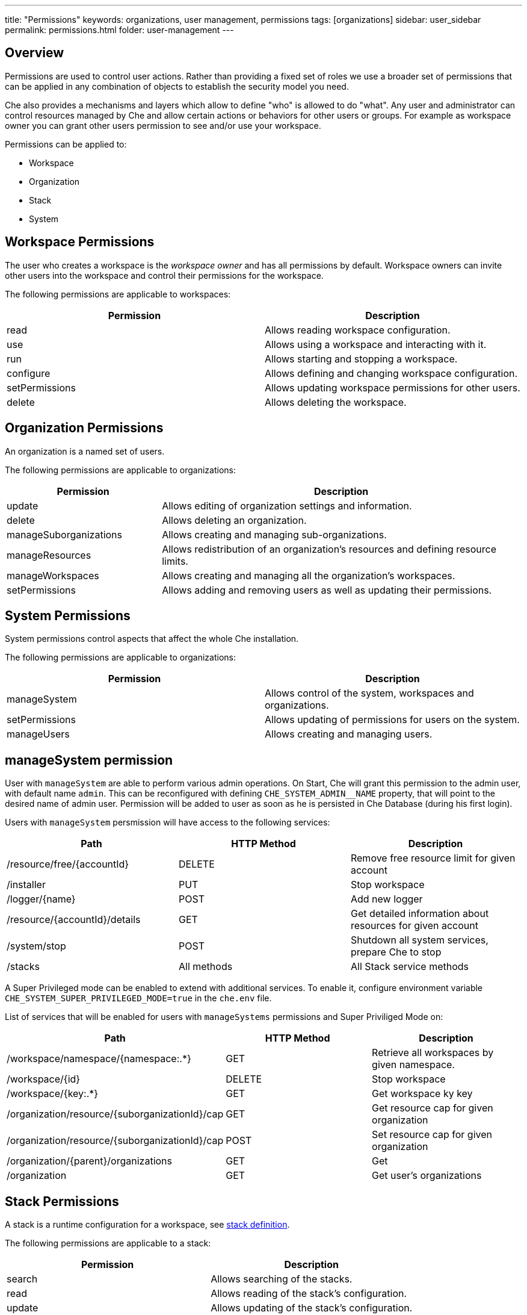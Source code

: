 ---
title: "Permissions"
keywords: organizations, user management, permissions
tags: [organizations]
sidebar: user_sidebar
permalink: permissions.html
folder: user-management
---


[id="overview"]
== Overview

Permissions are used to control user actions. Rather than providing a fixed set of roles we use a broader set of permissions that can be applied in any combination of objects to establish the security model you need.

Che also provides a mechanisms and layers which allow to define "who" is allowed to do "what". Any user and administrator can control resources managed by Che and allow certain actions or behaviors for other users or groups. For example as workspace owner you can grant other users permission to see and/or use your workspace.

Permissions can be applied to:

* Workspace
* Organization
* Stack
* System

[id="workspace-permissions"]
== Workspace Permissions

The user who creates a workspace is the _workspace owner_ and has all permissions by default. Workspace owners can invite other users into the workspace and control their permissions for the workspace.

The following permissions are applicable to workspaces:

[cols=",",options="header",]
|===
|Permission |Description
|read |Allows reading workspace configuration.
|use |Allows using a workspace and interacting with it.
|run |Allows starting and stopping a workspace.
|configure |Allows defining and changing workspace configuration.
|setPermissions |Allows updating workspace permissions for other users.
|delete |Allows deleting the workspace.
|===

[id="organization-permissions"]
== Organization Permissions

An organization is a named set of users.

The following permissions are applicable to organizations:

[width="100%",cols="30%,70%",options="header",]
|===
|Permission |Description
|update |Allows editing of organization settings and information.
|delete |Allows deleting an organization.
|manageSuborganizations |Allows creating and managing sub-organizations.
|manageResources |Allows redistribution of an organization’s resources and defining resource limits.
|manageWorkspaces |Allows creating and managing all the organization’s workspaces.
|setPermissions |Allows adding and removing users as well as updating their permissions.
|===

[id="system-permissions"]
== System Permissions

System permissions control aspects that affect the whole Che installation.

The following permissions are applicable to organizations:

[cols=",",options="header",]
|===
|Permission |Description
|manageSystem |Allows control of the system, workspaces and organizations.
|setPermissions |Allows updating of permissions for users on the system.
|manageUsers |Allows creating and managing users.
|===

[id="super-priviliged-mode"]
== manageSystem permission

User with `manageSystem` are able to perform various admin operations.
On Start, Che will grant this permission to the admin user, with default name `admin`.
This can be reconfigured with defining `CHE_SYSTEM_ADMIN__NAME` property, that will point to the desired name of admin user.
Permission will be added to user as soon as he is persisted in Che Database (during his first login).

Users with `manageSystem` persmission will have access to the following services:

[cols=",,",options="header",]
|===
|Path | HTTP Method | Description
|/resource/free/{accountId} |DELETE | Remove free resource limit for given account
|/installer |PUT |Stop workspace
|/logger/{name}|POST | Add new logger
|/resource/{accountId}/details |GET | Get detailed information about resources for given account
|/system/stop |POST | Shutdown all system services, prepare Che to stop
|/stacks |All methods | All Stack service methods
|===

A Super Privileged mode can be enabled to extend with additional services.
To enable it, configure environment variable `CHE_SYSTEM_SUPER_PRIVILEGED_MODE=true` in the `che.env` file.

List of services that will be enabled for users with `manageSystems` permissions and Super Priviliged Mode on:
[cols=",,",options="header",]
|===
|Path | HTTP Method | Description
|/workspace/namespace/{namespace:.*} |GET |Retrieve all workspaces by given namespace.
|/workspace/{id} |DELETE |Stop workspace
|/workspace/{key:.*} |GET | Get workspace ky key
|/organization/resource/{suborganizationId}/cap |GET |Get resource cap for given organization
|/organization/resource/{suborganizationId}/cap |POST |Set resource cap for given organization
|/organization/{parent}/organizations |GET | Get
|/organization |GET | Get user's organizations
|===

[id="stack-permissions"]
== Stack Permissions

A stack is a runtime configuration for a workspace, see link:stacks.html[stack definition].

The following permissions are applicable to a stack:

[cols=",",options="header",]
|===
|Permission |Description
|search |Allows searching of the stacks.
|read |Allows reading of the stack’s configuration.
|update |Allows updating of the stack’s configuration.
|delete |Allows deleting of the stack.
|setPermissions |Allows managing permissions for the stack.
|===

[id="permissions-api"]
== Permissions API

All permissions can be managed by using the provided REST API. The APIs are documented using Swagger at `[{host}/swagger/#!/permissions]`.

[id="list-permissions"]
== List Permissions

List the permissions which can be applied to a specific resources: `GET /permissions`

Applicable `domain` values are the following:

[cols="",options="header",]
|===
|Domain
|system
|organization
|workspace
|stack
|===

Note: `domain` is optional, in this case the API will return all possible permissions for all domains.

[id="list-permissions-for-specific-user"]
== List Permissions for Specific User

List the permissions which are applied to a specific user: `GET /permissions/{domain}`

Applicable `domain` values are the following:

[cols="",options="header",]
|===
|Domain
|system
|organization
|workspace
|stack
|===

`instance` parameter corresponds to the ID of the resource you want to get the applied permissions.

[id="list-permissions-for-all-users"]
== List Permissions for All Users

List the permissions which are applied to a specific user (you must have sufficient permissions to allow you to see this information): `GET /permissions/{domain}/all`

Applicable `domain` values are the following:

[cols="",options="header",]
|===
|Domain
|system
|organization
|workspace
|stack
|===

`instance` parameter corresponds to the ID of the resource you want to get the applied permissions for all users.

[id="assign-permissions"]
== Assign Permissions

Assign permissions to a resource: `POST /permissions`

Applicable `domain` values are the following:

[cols="",options="header",]
|===
|Domain
|system
|organization
|workspace
|stack
|===

`instance` parameter corresponds to the ID of the resource you want to get the applied permissions for all users.

`userId` parameter corresponds to the ID of the user who want to grant certain permissions.

Sample `body` to grant user `userID` permissions to a workspace `workspaceID`:

[source,json]
----
{
  "actions": [
    "read",
    "use",
    "run",
    "configure",
    "setPermissions"
  ],
  "userId": "userID",
  "domainId": "workspace",
  "instanceId": "workspaceID"
}
----

[id="sharing-permissions"]
== Sharing Permissions

A user with `setPermissions` privileges can share a workspace, i.e. grant other users `read, use, run, configure or setPermissions` privileges.

Select a workspace in User Dashboard, navigate to `Share` tab and enter emails of users to share this workspace with (use comma or space as separator if there are multiple emails).

